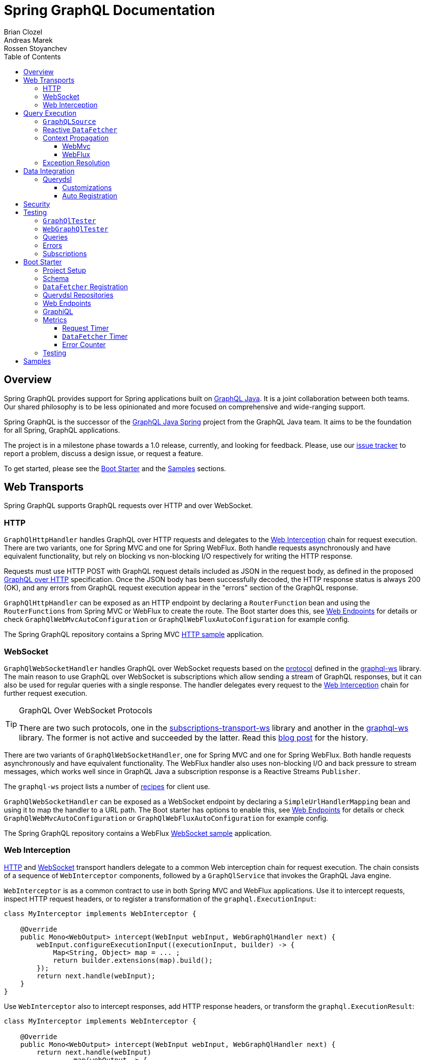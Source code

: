 = Spring GraphQL Documentation
Brian Clozel; Andreas Marek; Rossen Stoyanchev
:toc: left
:toclevels: 4
:tabsize: 4

:repository: https://github.com/spring-projects/spring-graphql/tree/main



[[overview]]
== Overview

Spring GraphQL provides support for Spring applications built on
https://www.graphql-java.com/[GraphQL Java]. It is a joint collaboration between both
teams. Our shared philosophy is to be less opinionated and more focused on
comprehensive and wide-ranging support.

Spring GraphQL is the successor of the
https://github.com/graphql-java/graphql-java-spring[GraphQL Java Spring] project from
the GraphQL Java team. It aims to be the foundation for all Spring, GraphQL applications.

The project is in a milestone phase towards a 1.0 release, currently, and looking for
feedback. Please, use our
https://github.com/spring-projects/spring-graphql/issues[issue tracker] to report a
problem, discuss a design issue, or request a feature.

To get started, please see the <<boot-graphql>> and the <<samples>> sections.



[[web-transports]]
== Web Transports

Spring GraphQL supports GraphQL requests over HTTP and over WebSocket.



[[web-http]]
=== HTTP

`GraphQlHttpHandler` handles GraphQL over HTTP requests and delegates to the
<<web-interception>> chain for request execution. There are two variants, one for
Spring MVC and one for Spring WebFlux. Both handle requests asynchronously and have
equivalent functionality, but rely on blocking vs non-blocking I/O respectively for
writing the HTTP response.

Requests must use HTTP POST with GraphQL request details included as JSON in the
request body, as defined in the proposed
https://github.com/graphql/graphql-over-http/blob/main/spec/GraphQLOverHTTP.md[GraphQL over HTTP]
specification. Once the JSON body has been successfully decoded, the HTTP response
status is always 200 (OK), and any errors from GraphQL request execution appear in the
"errors" section of the GraphQL response.

`GraphQlHttpHandler` can be exposed as an HTTP endpoint by declaring a `RouterFunction`
bean and using the `RouterFunctions` from Spring MVC or WebFlux to create the route. The
Boot starter does this, see <<boot-graphql-web>> for details or check
`GraphQlWebMvcAutoConfiguration` or `GraphQlWebFluxAutoConfiguration` for example config.

The Spring GraphQL repository contains a Spring MVC
{repository}/samples/webmvc-http[HTTP sample] application.



[[web-websocket]]
=== WebSocket

`GraphQlWebSocketHandler` handles GraphQL over WebSocket requests based on the
https://github.com/enisdenjo/graphql-ws/blob/master/PROTOCOL.md[protocol] defined in the
https://github.com/enisdenjo/graphql-ws[graphql-ws] library. The main reason to use
GraphQL over WebSocket is subscriptions which allow sending a stream of GraphQL
responses, but it can also be used for regular queries with a single response.
The handler delegates every request to the <<web-interception>> chain for further
request execution.

[TIP]
.GraphQL Over WebSocket Protocols
====
There are two such protocols, one in the
https://github.com/apollographql/subscriptions-transport-ws[subscriptions-transport-ws]
library and another in the
https://github.com/enisdenjo/graphql-ws[graphql-ws] library. The former is not active and
succeeded by the latter. Read this
https://the-guild.dev/blog/graphql-over-websockets[blog post] for the history.
====

There are two variants of `GraphQlWebSocketHandler`, one for Spring MVC and one for
Spring WebFlux. Both handle requests asynchronously and have equivalent functionality.
The WebFlux handler also uses non-blocking I/O and back pressure to stream messages,
which works well since in GraphQL Java a subscription response is a Reactive Streams
`Publisher`.

The `graphql-ws` project lists a number of
https://github.com/enisdenjo/graphql-ws#recipes[recipes] for client use.

`GraphQlWebSocketHandler` can be exposed as a WebSocket endpoint by declaring a
`SimpleUrlHandlerMapping` bean and using it to map the handler to a URL path. The Boot
starter has options to enable this, see <<boot-graphql-web>> for details or check
`GraphQlWebMvcAutoConfiguration` or `GraphQlWebFluxAutoConfiguration` for example config.

The Spring GraphQL repository contains a WebFlux
{repository}/samples/webflux-websocket[WebSocket sample] application.



[[web-interception]]
=== Web Interception

<<web-http>> and <<web-websocket>> transport handlers delegate to a common Web
interception chain for request execution. The chain consists of a sequence of
`WebInterceptor` components, followed by a `GraphQlService` that invokes the GraphQL
Java engine.

`WebInterceptor` is as a common contract to use in both Spring MVC and WebFlux
applications. Use it to intercept requests, inspect HTTP request headers, or to register a
transformation of the `graphql.ExecutionInput`:

[source,java,indent=0,subs="verbatim,quotes"]
----
class MyInterceptor implements WebInterceptor {

	@Override
	public Mono<WebOutput> intercept(WebInput webInput, WebGraphQlHandler next) {
		webInput.configureExecutionInput((executionInput, builder) -> {
			Map<String, Object> map = ... ;
			return builder.extensions(map).build();
		});
		return next.handle(webInput);
	}
}
----

Use `WebInterceptor` also to intercept responses, add HTTP response headers, or transform
the `graphql.ExecutionResult`:

[source,java,indent=0,subs="verbatim,quotes"]
----
class MyInterceptor implements WebInterceptor {

	@Override
	public Mono<WebOutput> intercept(WebInput webInput, WebGraphQlHandler next) {
		return next.handle(webInput)
				.map(webOutput -> {
					Object data = webOutput.getData();
					Object updatedData = ... ;
					return webOutput.transform(builder -> builder.data(updatedData));
				});
	}
}
----

`WebGraphQlHandler` provides a builder to initialize the Web interception chain. After
you build the chain, you can use the resulting `WebGraphQlHandler` to initialize the HTTP
or WebSocket transport handlers. The Boot starter configures all this,
see <<boot-graphql-web>> for details, or check `GraphQlWebMvcAutoConfiguration` or
`GraphQlWebFluxAutoConfiguration` for example config.




[[execution]]
== Query Execution

`GraphQlService` is the main Spring GraphQL abstraction to call GraphQL Java to execute
requests. Underlying transports, such as the <<web-transports>>, delegate to `GraphQlService` to
handle requests.

The main implementation, `ExecutionGraphQlService`, is a thin facade around the
invocation of `graphql.GraphQL`. It is configured with a `GraphQlSource` for access to
the `graphql.GraphQL` instance.



[[execution-graphqlsource]]
=== `GraphQLSource`

`GraphQlSource` is a core Spring GraphQL abstraction for access to the
`graphql.GraphQL` instance to use for request execution. It provides a builder API to
initialize GraphQL Java and build a `GraphQlSource`.

The default `GraphQlSource` builder, accessible via `GraphQlSource.builder()`, enables
support for <<execution-reactive-datafetcher>>, <<execution-context>>, and
<<execution-exceptions>>.



[[execution-reactive-datafetcher]]
=== Reactive `DataFetcher`

The default `GraphQlSource` builder enables support for a `DataFetcher` to return `Mono`
or `Flux`. Both return types are adapted to a `CompletableFuture` with `Flux` values
aggregated and turned into a List, unless the request is a GraphQL subscription request,
in which case the return value remains a Reactive Streams `Publisher` for streaming
GraphQL responses.

A reactive `DataFetcher` can rely on access to Reactor context propagated from the
transport layer, such as from a WebFlux request handling, see
<<execution-context-webflux, WebFlux Context>>.



[[execution-context]]
=== Context Propagation

Spring GraphQL provides support to transparently propagate context from the <<web-transports>>,
through the GraphQL engine, and to `DataFetcher` and other components it invokes.
This includes both `ThreadLocal` context from the Spring MVC request handling thread and
Reactor `Context` from the WebFlux processing pipeline.


[[execution-context-webmvc]]
==== WebMvc

A `DataFetcher` and other components invoked by GraphQL Java may not always execute on
the same thread as the Spring MVC handler, for example if an asynchronous
<<web-interception, `WebInterceptor`>> or `DataFetcher` switches to a different thread.

Spring GraphQL supports propagating `ThreadLocal` values from the Servlet container
thread to the thread a `DataFetcher` and other components invoked by the GraphQL engine
execute on. To do this, an application needs to create a `ThreadLocalAccessor` to extract
`ThreadLocal` values of interest:

[source,java,indent=0,subs="verbatim,quotes"]
----
public class RequestAttributesAccessor implements ThreadLocalAccessor {

	private static final String KEY = RequestAttributesAccessor.class.getName();

	@Override
	public void extractValues(Map<String, Object> container) {
		container.put(KEY, RequestContextHolder.getRequestAttributes());
	}

	@Override
	public void restoreValues(Map<String, Object> values) {
		if (values.containsKey(KEY)) {
			RequestContextHolder.setRequestAttributes((RequestAttributes) values.get(KEY));
		}
	}

	@Override
	public void resetValues(Map<String, Object> values) {
		RequestContextHolder.resetRequestAttributes();
	}

}
----

A `ThreadLocalAccessor` can be registered in the <<web-interception,WebGraphHandler>>
builder. The Boot starter detects beans of this type and automatically registers them for
Spring MVC application, see <<boot-graphql-web>>.


[[execution-context-webflux]]
==== WebFlux

A <<execution-reactive-datafetcher>> can rely on access to Reactor context that
originates from the WebFlux request handling chain. This includes Reactor context
added by <<web-interception, WebInterceptor>> components.



[[execution-exceptions]]
=== Exception Resolution

GraphQL Java applications can register a `DataFetcherExceptionHandler` to decide how to
represent exceptions from the data layer in the "errors" section of the GraphQL response.

Spring GraphQL has a built-in `DataFetcherExceptionHandler` that is configured for use
by the <<execution-graphqlsource>> builder. It enables applications to register one or
more Spring `DataFetcherExceptionResolver` components that are invoked sequentially
until one resolves the `Exception` to a list of `graphql.GraphQLError` objects.

`DataFetcherExceptionResolver` is an asynchronous contract. For most implementations, it
would be sufficient to extend `DataFetcherExceptionResolverAdapter` and override
one of its `resolveToSingleError` or `resolveToMultipleErrors` methods that
resolve exceptions synchronously.

A `GraphQLError` can be assigned an `graphql.ErrorClassification`. Spring GraphQL
defines an `ErrorType` enum with common, error classification categories:

- `BAD_REQUEST`
- `UNAUTHORIZED`
- `FORBIDDEN`
- `NOT_FOUND`
- `INTERNAL_ERROR`

Applications can use this to classify errors. If an error remains unresolved, by
default it is marked as `INTERNAL_ERROR`.




[[data]]
== Data Integration

[[data-querydsl]]
=== Querydsl

Spring GraphQL supports use of http://www.querydsl.com/[Querydsl] to fetch data through
the Spring Data
https://docs.spring.io/spring-data/commons/docs/current/reference/html/#core.extensions[Querydsl extension].
Querydsl provides a flexible yet typesafe approach to express query predicates by
generating a meta-model using annotation processors.

For example, declare a repository as `QuerydslPredicateExecutor`:

[source,java,indent=0,subs="verbatim,quotes"]
----
public interface AccountRepository extends Repository<Account, Long>,
			QuerydslPredicateExecutor<Account> {
}
----

Then use it to create a `DataFetcher`:

[source,java,indent=0,subs="verbatim,quotes"]
----
    // For single result queries
	DataFetcher<Account> dataFetcher =
			QuerydslDataFetcher.builder(repository).single();

    // For multi-result queries
	DataFetcher<Iterable<Account>> dataFetcher =
			QuerydslDataFetcher.builder(repository).many();
----

The `DataFetcher` builds a Querydsl `Predicate` from GraphQL request parameters, and
uses it to fetch data. Spring Data supports `QuerydslPredicateExecutor` for JPA,
MongoDB, and LDAP.

If the repository is `ReactiveQuerydslPredicateExecutor`, the builder returns
`DataFetcher<Mono<Account>>` or `DataFetcher<Flux<Account>>`. Spring Data supports this
variant for MongoDB.

The {repository}/samples/webmvc-http[webmvc-http] sample in the Spring GraphQL repository
uses Querydsl to fetch `artifactRepositories`.


[[data-querydsl-customizations]]
==== Customizations

The Querydsl integration allows customizing the request parameters binding onto a
`Predicate` by accepting a `QuerydslBinderCustomizer`. Request parameters are bound
by default as "is equal to" for each available property in the request.

`QuerydslDataFetcher` supports
https://docs.spring.io/spring-data/commons/docs/current/reference/html/#projections[interface and DTO projections]
to transform query results before returning these for further GraphQL processing.


[[data-querydsl-registration]]
==== Auto Registration

`QuerydslDataFetcher` exposes a `GraphQLTypeVisitor` that finds top-level queries whose
return type matches the domain type of one or more Querydsl repositories, and registers
a `DataFetcher` for each matching query. This includes both queries that return a single
value and queries that return a list of values.

The repository must be annotated with `@GraphQlRepository`. By default, the name of the
GraphQL type returned by the query must match the simple name of the repository domain
type. Of if they don't match, you can use the `typeName` attribute of
`@GraphQlRepository` to set the GraphQL type name.

Such repositories are auto-detected in the <<boot-repositories-querydsl,Boot starter>>.




[[data-security]]
== Security

The path to a <<web-transports, Web>> GraphQL endpoint can be secured with HTTP
URL security to ensure that only authenticated users can access it. This does not,
however, differentiate among different GraphQL requests on such a shared endpoint on
a single URL.

To apply more fine-grained security, add Spring Security annotations such as
`@PreAuthorize` or `@Secured` to service methods involved in fetching specific parts of
the GraphQL response. This should work due to <<execution-context>> that aims to make
Security, and other context, available at the data fetching level.

The Spring GraphQL repository contains samples for
{repository}/samples/webmvc-http-security[Spring MVC] and for
{repository}/samples/webflux-security[WebFlux].




[[testing]]
== Testing

You can test GraphQL requests using Spring's `WebTestClient`, just send and receive
JSON, but a number of GraphQL specific details make this approach more cumbersome than it
should be.



[[testing-graphqltester]]
=== `GraphQlTester`

`GraphQlTester` defines a workflow to test GraphQL requests with the following benefits:

- Verify GraphQL responses are 200 (OK).
- Verify no unexpected errors under the "errors" key in the response.
- Decode under the "data" key in the response.
- Use JsonPath to decode different parts of the response.
- Test subscriptions.

To create `GraphQlTester`, you only need a `GraphQlService`, and no transport:

[source,java,indent=0,subs="verbatim,quotes"]
----
	GraphQlSource graphQlSource = GraphQlSource.builder()
			.schemaResources(...)
			.runtimeWiring(...)
			.build();

	GraphQlService graphQlService = new ExecutionGraphQlService(graphQlSource);

	GraphQlTester graphQlTester = GraphQlTester.builder(graphQlService).build();
----



[[testing-webgraphqltester]]
=== `WebGraphQlTester`

`WebGraphQlTester` extends `GraphQlTester` to add a workflow and configuration specific
to <<web-transports>>. You need one of the following inputs to create it:

- `WebTestClient` -- perform requests as an HTTP client, either against <<web-http>>
handlers without a server, or against a live server.
- `WebGraphQlHandler` -- perform requests through the <<web-interception>> chain used
by both <<web-http>> and <<web-websocket>> handlers, which in effect is testing without
a Web framework. One reason to use this is for <<testing-subscriptions>>.

For Spring WebFlux without a server, you can point to your Spring configuration:

[source,java,indent=0,subs="verbatim,quotes"]
----
	ApplicationContext context = ... ;

	WebTestClient client =
			WebTestClient.bindToApplicationContext(context)
					.configureClient()
					.baseUrl("/graphql")
					.build();

	WebGraphQlTester tester = WebGraphQlTester.builder(client).build();
----

For Spring MVC without a server, use the `MockMvcWebTestClient` builder:

[source,java,indent=0,subs="verbatim,quotes"]
----
	WebApplicationContext context = ... ;

	WebTestClient client =
			MockMvcWebTestClient.bindToApplicationContext(context)
					.configureClient()
					.baseUrl("/graphql")
					.build();

	WebGraphQlTester tester = WebGraphQlTester.builder(client).build();
----

For tests against a live, running server:

[source,java,indent=0,subs="verbatim,quotes"]
----
	WebTestClient client =
			WebTestClient.bindToServer()
					.baseUrl("http://localhost:8080/graphql")
					.build();

	WebGraphQlTester tester = WebGraphQlTester.builder(client).build();
----



[[testing-queries]]
=== Queries

Below is an example query test using
https://github.com/json-path/JsonPath[JsonPath] to extract all release versions in the
GraphQL response.

[source,java,indent=0,subs="verbatim,quotes"]
----
	String query = "{" +
			"  project(slug:\"spring-framework\") {" +
			"    releases {" +
			"      version" +
			"    }"+
			"  }" +
			"}";

	graphQlTester.query(query)
			.execute()
			.path("project.releases[*].version")
			.entityList(String.class)
			.hasSizeGreaterThan(1);
----

The JsonPath is relative to the "data" section of the response.



[[testing-errors]]
=== Errors

Tests cannot use verify data, if there are errors under the "errors" key in the response
has errors. If necessary to ignore an error, use an error filter `Predicate`:

[source,java,indent=0,subs="verbatim,quotes"]
----
	graphQlTester.query(query)
			.execute()
			.errors()
			.filter(error -> ...)
			.verify()
			.path("project.releases[*].version")
			.entityList(String.class)
			.hasSizeGreaterThan(1);
----

An error filter can be registered globally and apply to all tests:

[source,java,indent=0,subs="verbatim,quotes"]
----
	WebGraphQlTester graphQlTester = WebGraphQlTester.builder(client)
			.errorFilter(error -> ...)
			.build();
----

Or inspect all errors directly and that also marks them as filtered:

[source,java,indent=0,subs="verbatim,quotes"]
----
	graphQlTester.query(query)
			.execute()
			.errors()
			.satisfy(errors -> {
				// ...
			});
----

If a request does not have any response data (e.g. mutation), use `executeAndVerify`
instead of `execute` to verify there are no errors in the response:

[source,java,indent=0,subs="verbatim,quotes"]
----
	graphQlTester.query(query).executeAndVerify();
----



[[testing-subscriptions]]
=== Subscriptions

The `executeSubscription` method defines a workflow specific to subscriptions which return
a stream of responses instead of a single response.

To test subscriptions, you can create `GraphQlTester` with a `GraphQlService`, which
calls `graphql.GraphQL` directly and that returns a stream of responses:

[source,java,indent=0,subs="verbatim,quotes"]
----
	GraphQlService service = ... ;

	GraphQlTester graphQlTester = GraphQlTester.builder(service).build();

	Flux<String> result = graphQlTester.query("subscription { greetings }")
		.executeSubscription()
		.toFlux("greetings", String.class);  // decode each response
----

The `StepVerifier` from Project Reactor is useful to verify a stream:

[source,java,indent=0,subs="verbatim,quotes"]
----
	Flux<String> result = graphQlTester.query("subscription { greetings }")
		.executeSubscription()
		.toFlux("greetings", String.class);

	StepVerifier.create(result)
			.expectNext("Hi")
			.expectNext("Bonjour")
			.expectNext("Hola")
			.verifyComplete();
----

To test with the <<web-interception>> chain, you can create `WebGraphQlTester` with a
`WebGraphQlHandler`:

[source,java,indent=0,subs="verbatim,quotes"]
----
	GraphQlService service = ... ;

	WebGraphQlHandler handler = WebGraphQlHandler.builder(service)
		.interceptor((input, next) -> next.handle(input))
		.build();

	WebGraphQlTester graphQlTester = WebGraphQlTester.builder(handler).build();
----

Currently, Spring GraphQL does not support testing with a WebSocket client, and it
cannot be used for integration test of GraphQL over WebSocket requests.




[[boot-graphql]]
== Boot Starter

This projects builds on Boot 2.5.x, but it should be compatible with the latest Boot 2.4.x.



[[boot-graphql-project]]
=== Project Setup

To create a project, go to https://start.spring.io and select starter(s) for the
GraphQL transports you want to use:

[cols="1,1,1"]
|===
| Starter | Transport | Implementation

| `spring-boot-starter-web`
| HTTP
| Spring MVC

| `spring-boot-starter-websocket`
| WebSocket
| WebSocket for Servlet apps

| `spring-boot-starter-webflux`
| HTTP, WebSocket
| Spring WebFlux

|===

In the generated project, add `graphql-spring-boot-starter` manually:

[source,groovy,indent=0,subs="verbatim,quotes",role="primary"]
.Gradle
----
dependencies {
	// Spring GraphQL Boot starter
	implementation 'org.springframework.experimental:graphql-spring-boot-starter:1.0.0-SNAPSHOT'

	// ...
}

repositories {
	mavenCentral()
	maven { url 'https://repo.spring.io/milestone' }  // Spring milestones
	maven { url 'https://repo.spring.io/snapshot' }   // Spring snapshots
}
----
[source,xml,indent=0,subs="verbatim,quotes",role="secondary"]
.Maven
----
<dependencies>

	// Spring GraphQL Boot starter
	<dependency>
		<groupId>org.springframework.experimental</groupId>
		<artifactId>graphql-spring-boot-starter</artifactId>
		<version>1.0.0-SNAPSHOT</version>
	</dependency>

	<!-- ... -->

</dependencies>

<!-- For Spring project milestones or snapshot releases -->
<repositories>
	<repository>
		<id>spring-milestones</id>
		<name>Spring Milestones</name>
		<url>https://repo.spring.io/milestone</url>
	</repository>
	<repository>
		<id>spring-snapshots</id>
		<name>Spring Snapshots</name>
		<url>https://repo.spring.io/snapshot</url>
		<snapshots>
			<enabled>true</enabled>
		</snapshots>
	</repository>
</repositories>
----

[NOTE]
.Boot Starter Group Id
====
The Boot starter will move from the Spring GraphQL repository to the Spring Boot
repository, after Spring Boot 2.6 is released. The group id for the starter will then
change from `org.springframework.experimental` to `org.springframework.boot` and will be
released in Spring Boot 2.7.
====



[[boot-graphql-schema]]
=== Schema

By default, GraphQL schema files are expected to be in `src/main/resources/graphql` and have
the extension ".graphqls", ".graphql", ".gql", or ".gqls". You can customize the
schema locations to check as follows:

[source,properties,indent=0,subs="verbatim,quotes"]
----
spring.graphql.schema.locations=classpath:graphql/
----

The GraphQL schema can be viewed over HTTP at "/graphql/schema". This is not enabled by
default:

[source,properties,indent=0,subs="verbatim,quotes"]
----
spring.graphql.schema.printer.enabled=false
----


[[boot-graphql-datafetcher]]
=== `DataFetcher` Registration

You can declare `RuntimeWiringCustomizer` beans in your Spring config and use those to
register data fetchers, type resolvers, and more with the GraphQL engine:

[source,java,indent=0,subs="verbatim,quotes"]
----
@Component
public class PersonDataWiring implements RuntimeWiringCustomizer {

	private final PersonService service;

	public PersonDataWiring(PersonService service) {
		this.service = service;
	}

	@Override
	public void customize(RuntimeWiring.Builder builder) {
		builder.type("Query", wiring ->
				wiring.dataFetcher("people", env -> this.service.findAll()));
	}
}
----


[[boot-repositories-querydsl]]
=== Querydsl Repositories

Spring Data repositories that extend `QuerydslPredicateExecutor` or
`ReactiveQuerydslPredicateExecutor` and are annotated with `@GraphQlRepository` are
detected and considered as candidates for `DataFetcher`
<<data-querydsl-registration,auto registration>> for matching top-level queries.



[[boot-graphql-web]]
=== Web Endpoints

The GraphQL HTTP endpoint is at HTTP POST "/graphql" by default. The path can be customized:

[source,properties,indent=0,subs="verbatim,quotes"]
----
spring.graphql.path=/graphql
----

The GraphQL WebSocket endpoint supports WebSocket handshakes at "/graphql" by default.
The below shows the properties that apply for WebSocket handling:

[source,properties,indent=0,subs="verbatim,quotes"]
----
spring.graphql.websocket.path=/graphql

# Time within which a "CONNECTION_INIT" message must be received from the client
spring.graphql.websocket.connection-init-timeout=60s
----

The GraphQL WebSocket endpoint is off by default. To enable it:

- For a Servlet application, add the WebSocket starter `spring-boot-starter-websocket`.
- For a WebFlux application, set the `spring.graphql.websocket.path` application property.

Declare a `WebInterceptor` bean to have it registered in the<<web-interception>> for
GraphQL over HTTP and WebSocket requests.

Declare a `ThreadLocalAccessor` bean to assist with the propagation of `ThreadLocal`
values of interest in <<execution-context-webmvc>>.



[[boot-graphql-graphiql]]
=== GraphiQL

The Spring Boot starter includes a https://github.com/graphql/graphiql[GraphiQL] page
that is exposed at "/graphiql" by default. You can configure this as follows:

[source,properties,indent=0,subs="verbatim,quotes"]
----
spring.graphql.graphiql.enabled=true
spring.graphql.graphiql.path=/graphiql
----




[[boot-graphql-metrics]]
=== Metrics

When the starter `spring-boot-starter-actuator` is present on the classpath, metrics for
GraphQL requests are collected. You can disable metrics collection as follows:

[source,properties,indent=0,subs="verbatim,quotes"]
----
management.metrics.graphql.autotime.enabled=false
----

Metrics can be exposed with an Actuator web endpoint.
The following sections assume that its exposure is enabled in your application configuration, as follows:

[source,properties,indent=0,subs="verbatim,quotes"]
----
management.endpoints.web.exposure.include=health,metrics,info
----


[[boot-graphql-metrics-request-timer]]
==== Request Timer

A Request metric timer is available at `/actuator/metrics/graphql.request`.

[cols="1,2,2"]
|===
|Tag | Description| Sample values

|outcome
|Request outcome
|"SUCCESS", "ERROR"
|===


[[boot-graphql-metrics-datafetcher-timer]]
==== `DataFetcher` Timer

A `DataFetcher` metric timer is available at `/actuator/metrics/graphql.datafetcher`.

[cols="1,2,2"]
|===
|Tag | Description| Sample values

|path
|data fetcher path
|"Query.project"

|outcome
|data fetching outcome
|"SUCCESS", "ERROR"
|===


[[boot-graphql-metrics-error-counter]]
==== Error Counter

A GraphQL error metric counter is available at `/actuator/metrics/graphql.error`.

[cols="1,2,2"]
|===
|Tag | Description| Sample values

|errorType
|error type
|"DataFetchingException"

|errorPath
|error JSON Path
|"$.project"
|===



[[boot-graphql-testing]]
=== Testing

For Spring GraphQL testing support, add the below to your classpath and that will make
a `WebGraphQlTester` available for injection into tests:

[source,groovy,indent=0,subs="verbatim,quotes",role="primary"]
.Gradle
----
dependencies {
	testImplementation 'org.springframework.boot:spring-boot-starter-test'
	testImplementation 'org.springframework.graphql:spring-graphql-test:1.0.0-SNAPSHOT'

	// Also add this, unless `spring-boot-starter-webflux` is also present
	testImplementation 'org.springframework:spring-webflux'

	// ...
}

repositories {
	mavenCentral()
	maven { url 'https://repo.spring.io/milestone' }  // Spring milestones
	maven { url 'https://repo.spring.io/snapshot' }   // Spring snapshots
}
----
[source,xml,indent=0,subs="verbatim,quotes",role="secondary"]
.Maven
----
<dependencies>

	<dependency>
		<groupId>org.springframework.boot</groupId>
		<artifactId>spring-boot-starter-test</artifactId>
		<scope>test</scope>
	</dependency>
	<dependency>
		<groupId>org.springframework.graphql</groupId>
		<artifactId>spring-graphql-test</artifactId>
		<version>1.0.0-SNAPSHOT</version>
		<scope>test</scope>
	</dependency>

	<!-- Also add this, unless "spring-boot-starter-webflux" is also present -->
	<dependency>
		<groupId>org.springframework</groupId>
		<artifactId>spring-webflux</artifactId>
		<scope>test</scope>
	</dependency>

	<!-- ... -->

</dependencies>

<!-- For Spring project milestones or snapshot releases -->
<repositories>
	<repository>
		<id>spring-milestones</id>
		<name>Spring Milestones</name>
		<url>https://repo.spring.io/milestone</url>
	</repository>
	<repository>
		<id>spring-snapshots</id>
		<name>Spring Snapshots</name>
		<url>https://repo.spring.io/snapshot</url>
		<snapshots>
			<enabled>true</enabled>
		</snapshots>
	</repository>
</repositories>
----

For GraphQL over HTTP with Spring MVC, using `MockMvc` as the server:

[source,java,indent=0,subs="verbatim,quotes"]
----
@SpringBootTest
@AutoConfigureMockMvc
@AutoConfigureGraphQlTester
public class MockMvcGraphQlTests {

	@Autowired
	private WebGraphQlTester graphQlTester;

}
----

For GraphQL over HTTP with Spring WebFlux, using a
https://docs.spring.io/spring-boot/docs/current/reference/html/features.html#features.testing.spring-boot-applications.with-mock-environment[mock server]:

[source,java,indent=0,subs="verbatim,quotes"]
----
@SpringBootTest
@AutoConfigureWebTestClient
@AutoConfigureGraphQlTester
public class MockMvcGraphQlTests {

	@Autowired
	private WebGraphQlTester graphQlTester;

}
----

For GraphQL over HTTP with a
https://docs.spring.io/spring-boot/docs/current/reference/html/features.html#features.testing.spring-boot-applications.with-running-server[running server]:

[source,java,indent=0,subs="verbatim,quotes"]
----
@SpringBootTest(webEnvironment = SpringBootTest.WebEnvironment.RANDOM_PORT)
@AutoConfigureGraphQlTester
public class MockMvcGraphQlTests {

	@Autowired
	private WebGraphQlTester graphQlTester;

}
----

Subscriptions can be tested without WebSocket as shown below:

[source,java,indent=0,subs="verbatim,quotes"]
----
@SpringBootTest
@AutoConfigureGraphQlTester
public class MockMvcGraphQlTests {

	@Autowired
	private WebGraphQlTester graphQlTester;

	@Test
	void subscription() {
		Flux<String> result = this.graphQlTester.query("subscription { greetings }")
				.executeSubscription()
				.toFlux("greetings", String.class);

		// Use StepVerifier from "reactor-test" to verify the stream...
		StepVerifier.create(result)
				.expectNext("Hi")
				.expectNext("Bonjour")
				.expectNext("Hola")
				.verifyComplete();
	}

}
----

The above subscription test is performed directly against the `WebGraphQlHandler` that
both HTTP and WebSocket transports delegate to. It passes through the `WebInterceptor`
chain and then calls GraphQL Java which returns a Reactive Streams `Publisher`.




[[samples]]
== Samples

This Spring GraphQL repository contains {repository}/samples[sample applications] for
various scenarios.

You can run those by cloning this repository and running main application classes from
your IDE or by typing the following on the command line:

[source,bash,indent=0,subs="verbatim,quotes"]
----
$ ./gradlew :samples:{sample-directory-name}:bootRun
----

